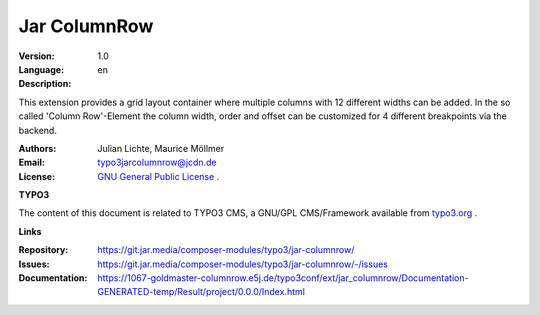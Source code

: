 =============================================================
Jar ColumnRow
=============================================================

:Version:
   1.0

:Language:
   en

:Description:
This extension provides a grid layout container where multiple columns with 12 different widths can be added.
In the so called 'Column Row'-Element the column width, order and offset can be customized for 4 different breakpoints via the backend.

:Authors:
   Julian Lichte, Maurice Möllmer

:Email:
   typo3jarcolumnrow@jcdn.de

:License:
   `GNU General Public License <http://www.gnu.org/copyleft/gpl.html>`_ .

**TYPO3**

The content of this document is related to TYPO3 CMS,
a GNU/GPL CMS/Framework available from `typo3.org <https://typo3.org/>`_ .

**Links**

:Repository: https://git.jar.media/composer-modules/typo3/jar-columnrow/
:Issues: https://git.jar.media/composer-modules/typo3/jar-columnrow/-/issues
:Documentation: https://1067-goldmaster-columnrow.e5j.de/typo3conf/ext/jar_columnrow/Documentation-GENERATED-temp/Result/project/0.0.0/Index.html